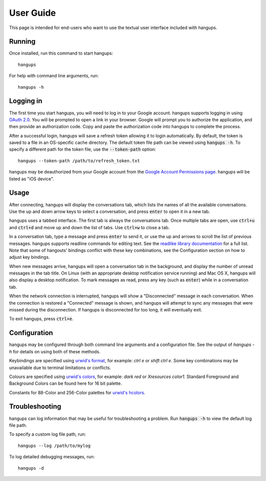 User Guide
==========

This page is intended for end-users who want to use the textual user interface
included with hangups.

Running
-------

Once installed, run this command to start hangups::

  hangups

For help with command line arguments, run::

  hangups -h

Logging in
----------

The first time you start hangups, you will need to log in to your Google
account. hangups supports logging in using `OAuth 2.0`_. You will be prompted
to open a link in your browser. Google will prompt you to authorize the
application, and then provide an authorization code. Copy and paste the
authorization code into hangups to complete the process.

After a successful login, hangups will save a refresh token allowing it to
login automatically. By default, the token is saved to a file in an OS-specific
cache directory. The default token file path can be viewed using :code:`hangups
-h`. To specify a different path for the token file, use the
:code:`--token-path` option::

  hangups --token-path /path/to/refresh_token.txt

hangups may be deauthorized from your Google account from the `Google Account
Permissions page`_. hangups will be listed as "iOS device".

.. _OAuth 2.0: http://oauth.net/2/
.. _`Google Account Permissions page`: https://security.google.com/settings/security/permissions

Usage
-----

After connecting, hangups will display the conversations tab, which lists the
names of all the available conversations. Use the up and down arrow keys to
select a conversation, and press :code:`enter` to open it in a new tab.

hangups uses a tabbed interface. The first tab is always the conversations
tab. Once multiple tabs are open, use :code:`ctrl+u` and :code:`ctrl+d` and
move up and down the list of tabs. Use :code:`ctrl+w` to close a tab.

In a conversation tab, type a message and press :code:`enter` to send it, or
use the up and arrows to scroll the list of previous messages. hangups
supports readline commands for editing text. See the `readlike library
documentation`_ for a full list. Note that some of hangouts' bindings
conflict with these key combinations, see the Configuration section on how to
adjust key bindings.

When new messages arrive, hangups will open a conversation tab in the
background, and display the number of unread messages in the tab title. On
Linux (with an appropriate desktop notification service running) and Mac OS X,
hangups will also display a desktop notification. To mark messages as read,
press any key (such as :code:`enter`) while in a conversation tab.

When the network connection is interrupted, hangups will show a "Disconnected"
message in each conversation. When the connection is restored a "Connected"
message is shown, and hangups will attempt to sync any messages that were
missed during the disconnection. If hangups is disconnected for too long, it
will eventually exit.

To exit hangups, press :code:`ctrl+e`.

.. _readlike library documentation: https://pypi.python.org/pypi/readlike

Configuration
-------------

hangups may be configured through both command line arguments and a
configuration file. See the output of `hangups -h` for details on using both of
these methods.

Keybindings are specified using `urwid's format`_, for example: `ctrl e` or
`shift ctrl e`. Some key combinations may be unavailable due to terminal
limitations or conflicts.

.. _urwid's format: http://urwid.org/manual/userinput.html#keyboard-input

Colours are specified using `urwid's colors`_, for example: `dark red` or
`Xresources color1`. Standard Foreground and Background Colors can be found here
for 16 bit palette.

.. _urwid's colors: http://urwid.org/reference/constants.html#standard-background-and-foreground-colors

Constants for 88-Color and 256-Color palettes for `urwid's hcolors`_.

.. _urwid's hcolors: http://urwid.org/manual/displayattributes.html#high-colors


Troubleshooting
---------------

hangups can log information that may be useful for troubleshooting a problem.
Run :code:`hangups -h` to view the default log file path.

To specify a custom log file path, run::

  hangups --log /path/to/mylog

To log detailed debugging messages, run::

  hangups -d
